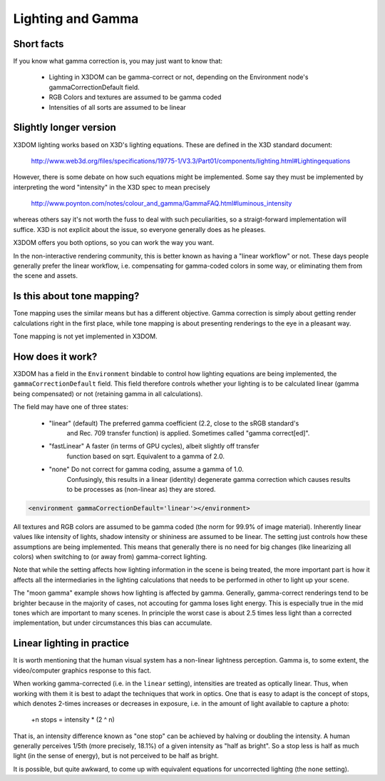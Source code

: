.. _lighting:


Lighting and Gamma
==================

Short facts
-----------

If you know what gamma correction is, you may just want to know that:

 * Lighting in X3DOM can be gamma-correct or not, depending on the
   Environment node's gammaCorrectionDefault field.
 * RGB Colors and textures are assumed to be gamma coded
 * Intensities of all sorts are assumed to be linear


Slightly longer version
-----------------------

X3DOM lighting works based on X3D's lighting equations. These are
defined in the X3D standard document:

    http://www.web3d.org/files/specifications/19775-1/V3.3/Part01/components/lighting.html#Lightingequations

However, there is some debate on how such equations might be
implemented. Some say they must be implemented by interpreting the word
"intensity" in the X3D spec to mean precisely

    http://www.poynton.com/notes/colour_and_gamma/GammaFAQ.html#luminous_intensity

whereas others say it's not worth the fuss to deal with such
peculiarities, so a straigt-forward implementation will suffice. X3D
is not explicit about the issue, so everyone generally does as he
pleases.

X3DOM offers you both options, so you can work the way you want.

In the non-interactive rendering community, this is better known as having a
"linear workflow" or not. These days people generally prefer the
linear workflow, i.e. compensating for gamma-coded colors in some way,
or eliminating them from the scene and assets.



Is this about tone mapping?
---------------------------

Tone mapping uses the similar means but has a different
objective. Gamma correction is simply about getting render
calculations right in the first place, while tone mapping is about
presenting renderings to the eye in a pleasant way.

Tone mapping is not yet implemented in X3DOM.



How does it work?
-----------------

X3DOM has a field in the ``Environment`` bindable to control how
lighting equations are being implemented, the
``gammaCorrectionDefault`` field. This field therefore controls
whether your lighting is to be calculated linear (gamma being
compensated) or not (retaining gamma in all calculations).

The field may have one of three states:

 * "linear" (default) The preferred gamma coefficient (2.2, close to the sRGB standard's
    and Rec. 709 transfer function) is applied. Sometimes called "gamma correct[ed]".
 * "fastLinear" A faster (in terms of GPU cycles), albeit slightly off transfer
    function based on sqrt. Equivalent to a gamma of 2.0.
 * "none" Do not correct for gamma coding, assume a gamma of 1.0.
    Confusingly, this results in a linear (identity) degenerate gamma correction
    which causes results to be processes as (non-linear as) they are stored.

.. code-block:: xml

    <environment gammaCorrectionDefault='linear'></environment>

All textures and RGB colors are assumed to be gamma coded (the norm for 99.9%
of image material). Inherently
linear values like intensity of lights, shadow intensity or shininess
are assumed to be linear. The setting just controls how these
assumptions are being implemented. This means that generally there is
no need for big changes (like linearizing all colors) when switching
to (or away from) gamma-correct lighting.

Note that while the setting affects how lighting information in the
scene is being treated, the more important part is how it affects all
the intermediaries in the lighting calculations that needs to be
performed in other to light up your scene.

The "moon gamma" example shows how lighting is affected by
gamma. Generally, gamma-correct renderings tend to be brighter because
in the majority of cases, not accouting for gamma loses light energy.
This is especially true in the mid tones which are important to
many scenes.
In principle the worst case is about 2.5
times less light than a corrected implementation, but under
circumstances this bias can accumulate.

Linear lighting in practice
---------------------------

It is worth mentioning that the human visual system has a non-linear
lightness perception. Gamma is, to some extent, the video/computer
graphics response to this fact.

When working gamma-corrected (i.e. in the ``linear`` setting), intensities
are treated as optically linear. Thus, when working with them it is
best to adapt the techniques that work in optics. One that is easy to
adapt is the concept of stops, which denotes 2-times increases or
decreases in exposure, i.e. in the amount of light available to
capture a photo:

    +n stops = intensity * (2 ^ n)

That is, an intensity difference known as "one stop" can be achieved
by halving or doubling the intensity. A human generally perceives
1/5th (more precisely, 18.1%) of a given intensity as "half as
bright". So a stop less is half as much light (in the sense of
energy), but is not perceived to be half as bright.

It is possible, but quite awkward, to come up with equivalent equations
for uncorrected lighting (the ``none`` setting).
